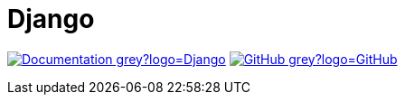 = Django
:badge: https://shields.io/badge

image:{badge}/-Documentation-grey?logo=Django[link="https://docs.djangoproject.com/en/2.0/"]
image:{badge}/-GitHub-grey?logo=GitHub[link="https://github.com/django/django"]

